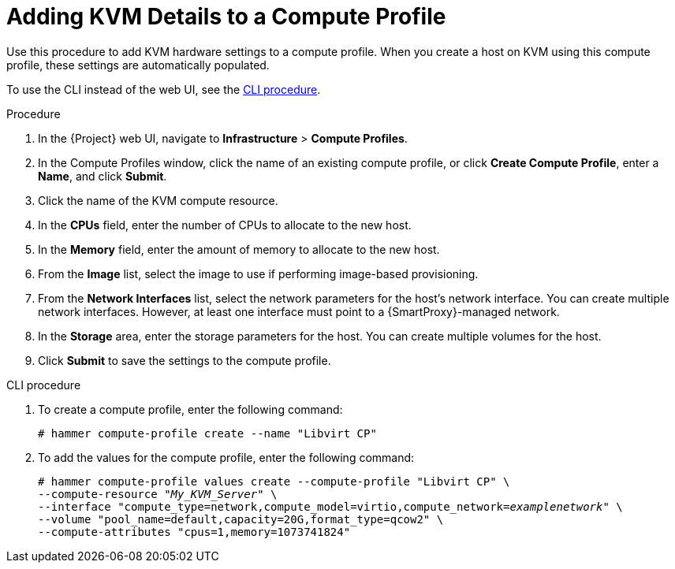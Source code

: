 [id="adding-kvm-details-to-a-compute-profile_{context}"]
= Adding KVM Details to a Compute Profile

Use this procedure to add KVM hardware settings to a compute profile.
When you create a host on KVM using this compute profile, these settings are automatically populated.

To use the CLI instead of the web UI, see the xref:cli-adding-kvm-details-to-a-compute-profile_{context}[].

.Procedure

. In the {Project} web UI, navigate to *Infrastructure* > *Compute Profiles*.
. In the Compute Profiles window, click the name of an existing compute profile, or click *Create Compute Profile*, enter a *Name*, and click *Submit*.
. Click the name of the KVM compute resource.
. In the *CPUs* field, enter the number of CPUs to allocate to the new host.
. In the *Memory* field, enter the amount of memory to allocate to the new host.
. From the *Image* list, select the image to use if performing image-based provisioning.
. From the *Network Interfaces* list, select the network parameters for the host's network interface.
You can create multiple network interfaces.
However, at least one interface must point to a {SmartProxy}-managed network.
. In the *Storage* area, enter the storage parameters for the host.
You can create multiple volumes for the host.
. Click *Submit* to save the settings to the compute profile.

[id="cli-adding-kvm-details-to-a-compute-profile_{context}"]
.CLI procedure

. To create a compute profile, enter the following command:
+
[options="nowrap" subs="+quotes"]
----
# hammer compute-profile create --name "Libvirt CP"
----
+
. To add the values for the compute profile, enter the following command:
+
[options="nowrap" subs="+quotes"]
----
# hammer compute-profile values create --compute-profile "Libvirt CP" \
--compute-resource "_My_KVM_Server_" \
--interface "compute_type=network,compute_model=virtio,compute_network=_examplenetwork_" \
--volume "pool_name=default,capacity=20G,format_type=qcow2" \
--compute-attributes "cpus=1,memory=1073741824"
----
